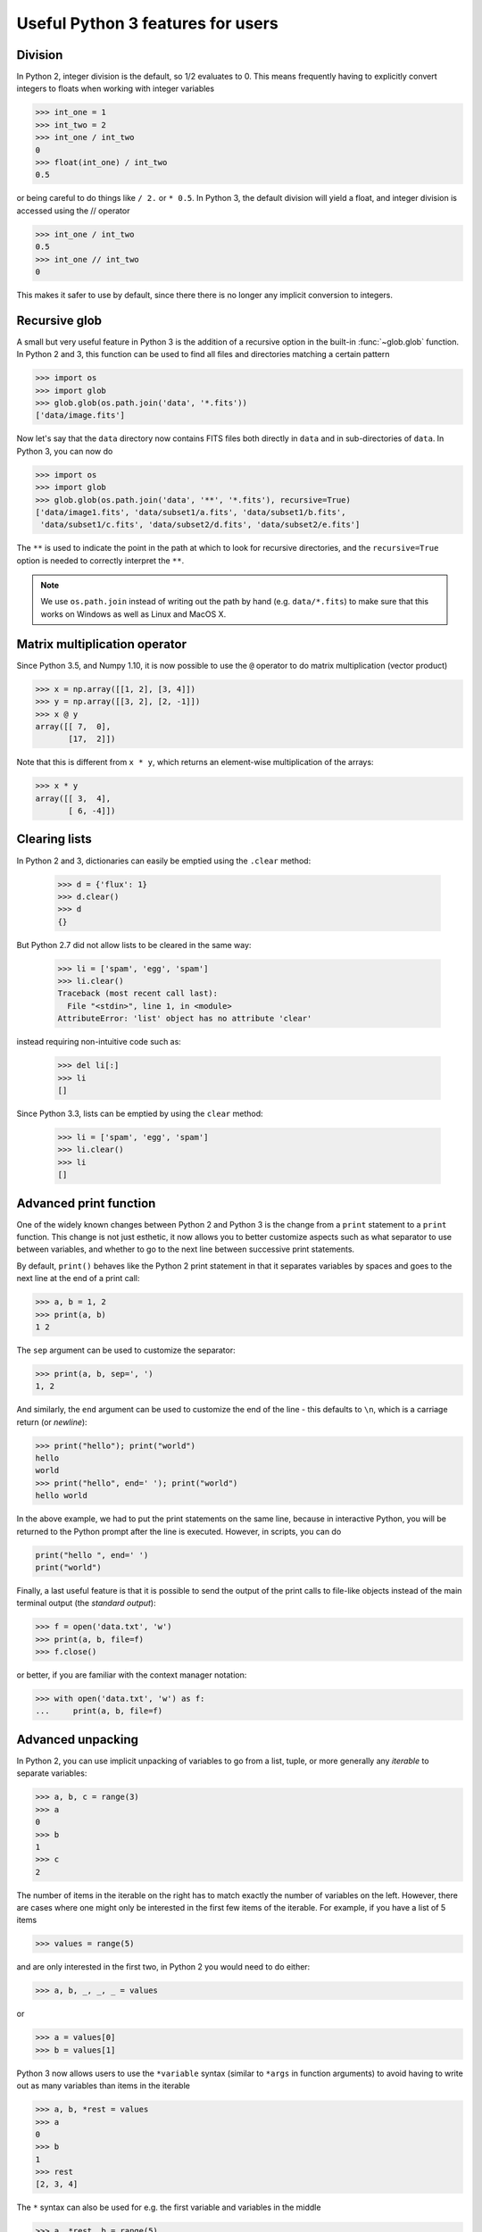 Useful Python 3 features for users
==================================


Division
--------

In Python 2, integer division is the default, so 1/2 evaluates to 0. This means
frequently having to explicitly convert integers to floats when working with
integer variables

.. code-block:: python

    >>> int_one = 1
    >>> int_two = 2
    >>> int_one / int_two
    0
    >>> float(int_one) / int_two
    0.5

or being careful to do things like ``/ 2.`` or ``* 0.5``. In Python 3, the
default division will yield a float, and integer division is accessed using the //
operator

.. code-block:: python

    >>> int_one / int_two
    0.5
    >>> int_one // int_two
    0

This makes it safer to use by default, since there there is no longer any
implicit conversion to integers.

Recursive glob
--------------

A small but very useful feature in Python 3 is the addition of a recursive
option in the built-in :func:`~glob.glob` function. In Python 2 and 3, this
function can be used to find all files and directories matching a certain
pattern

.. code-block:: python

    >>> import os
    >>> import glob
    >>> glob.glob(os.path.join('data', '*.fits'))
    ['data/image.fits']

Now let's say that the ``data`` directory now contains FITS files both
directly in ``data`` and in sub-directories of ``data``. In Python 3, you can
now do

.. code-block:: python

    >>> import os
    >>> import glob
    >>> glob.glob(os.path.join('data', '**', '*.fits'), recursive=True)
    ['data/image1.fits', 'data/subset1/a.fits', 'data/subset1/b.fits',
     'data/subset1/c.fits', 'data/subset2/d.fits', 'data/subset2/e.fits']

The ``**`` is used to indicate the point in the path at which to look for
recursive directories, and the ``recursive=True`` option is needed to
correctly interpret the ``**``.

.. note:: We use ``os.path.join`` instead of writing out the path
          by hand (e.g. ``data/*.fits``) to make sure that this works on
          Windows as well as Linux and MacOS X.

Matrix multiplication operator
------------------------------

Since Python 3.5, and Numpy 1.10, it is now possible to use the ``@`` operator
to do matrix multiplication (vector product)

.. code-block:: python

    >>> x = np.array([[1, 2], [3, 4]])
    >>> y = np.array([[3, 2], [2, -1]])
    >>> x @ y
    array([[ 7,  0],
           [17,  2]])

Note that this is different from ``x * y``, which returns an element-wise
multiplication of the arrays:

.. code-block:: python

    >>> x * y
    array([[ 3,  4],
           [ 6, -4]])

Clearing lists
--------------

In Python 2 and 3, dictionaries can easily be emptied using the ``.clear`` method:

    >>> d = {'flux': 1}
    >>> d.clear()
    >>> d
    {}

But Python 2.7 did not allow lists to be cleared in the same way:

    >>> li = ['spam', 'egg', 'spam']
    >>> li.clear()
    Traceback (most recent call last):
      File "<stdin>", line 1, in <module>
    AttributeError: 'list' object has no attribute 'clear'

instead requiring non-intuitive code such as:

    >>> del li[:]
    >>> li
    []

Since Python 3.3, lists can be emptied by using the ``clear`` method:

    >>> li = ['spam', 'egg', 'spam']
    >>> li.clear()
    >>> li
    []

Advanced print function
-----------------------

One of the widely known changes between Python 2 and Python 3 is the change
from a ``print`` statement to a ``print`` function. This change is not just
esthetic, it now allows you to better customize aspects such as what separator
to use between variables, and whether to go to the next line between successive
print statements.

By default, ``print()`` behaves like the Python 2 print statement in that it
separates variables by spaces and goes to the next line at the end of a print
call:

.. code-block:: python

    >>> a, b = 1, 2
    >>> print(a, b)
    1 2

The ``sep`` argument can be used to customize the separator:

.. code-block:: python

    >>> print(a, b, sep=', ')
    1, 2

And similarly, the ``end`` argument can be used to customize the end of the line -
this defaults to ``\n``, which is a carriage return (or *newline*):

.. code-block:: python

    >>> print("hello"); print("world")
    hello
    world
    >>> print("hello", end=' '); print("world")
    hello world

In the above example, we had to put the print statements on the same line,
because in interactive Python, you will be returned to the Python prompt after
the line is executed. However, in scripts, you can do

.. code-block:: python

    print("hello ", end=' ')
    print("world")

Finally, a last useful feature is that it is possible to send the output of the
print calls to file-like objects instead of the main terminal output (the
*standard output*):

.. code-block:: python

    >>> f = open('data.txt', 'w')
    >>> print(a, b, file=f)
    >>> f.close()

or better, if you are familiar with the context manager notation:

.. code-block:: python

    >>> with open('data.txt', 'w') as f:
    ...     print(a, b, file=f)

Advanced unpacking
------------------

In Python 2, you can use implicit unpacking of variables to go from a list,
tuple, or more generally any *iterable* to separate variables:

.. code-block:: python

    >>> a, b, c = range(3)
    >>> a
    0
    >>> b
    1
    >>> c
    2

The number of items in the iterable on the right has to match exactly the number
of variables on the left. However, there are cases where one might only be
interested in the first few items of the iterable. For example, if you have a
list of 5 items

.. code-block:: python

    >>> values = range(5)

and are only interested in the first two, in Python 2 you would need to do
either:

.. code-block:: python

    >>> a, b, _, _, _ = values

or

.. code-block:: python

    >>> a = values[0]
    >>> b = values[1]

Python 3 now allows users to use the ``*variable`` syntax (similar to ``*args``
in function arguments) to avoid having to write out as many variables than items
in the iterable

.. code-block:: python

    >>> a, b, *rest = values
    >>> a
    0
    >>> b
    1
    >>> rest
    [2, 3, 4]

The ``*`` syntax can also be used for e.g. the first variable and variables in the middle

.. code-block:: python

    >>> a, *rest, b = range(5)
    >>> a, b
    (0, 4)
    >>> *rest, a, b = range(5)
    >>> a, b
    (3, 4)

This can be used for example to access the first two lines and the last line
in a file:

.. code-block:: python

    >>> f = open('data.txt')
    >>> first, second, *rest, last = f.readlines()
    >>> f.close()

Function annotations
--------------------

Since Python 3.5, it is possible to use the following syntax to annotate
functions, to provide information on inputs/outputs. For example, it is possible
to specify *type* annotations:

.. code-block:: python

    >>> def remove_spaces(x: str) -> str:
    ...     return x.replace(' ', '')

This syntax means that the input as well as the output should be a string. Now
it turns out that Python doesn't do anything with these type annotations (there
are still reasons why developers might want to do this, but this is not
necessarily critical for the typical user).

However, some packages have now implemented their own annotations. For example,
the `Astropy <http://www.astropy.org>`_ package uses these to allow users to
specify what units different variables should be in:

.. code-block:: python

    >>> import astropy.units as u
    >>> @u.quantity_input
    ... def kinetic_energy(mass: u.kg, velocity: u.m / u.s):
    ...    return 0.5 * mass * velocity ** 2

This does then raise an error if the variables do not have units attached:

.. code-block:: python

    >>> kinetic_energy(1, 3)
    ...
    TypeError: Argument 'mass' to function 'kinetic_energy' has no 'unit'
    attribute. You may want to pass in an Astropy Quantity instead.

or if the units are not compatible/convertible:

.. code-block:: python

    >>> kinetic_energy(1 * u.s, 3 * u.km / u.s)
    ...
    UnitsError: Argument 'mass' to function 'kinetic_energy' must be in
    units convertible to 'kg'.

Other packages will hopefully also provide useful annotations such as these!

Sensible comparison
-------------------

In Python 2, it was possible to compare things that shouldn't really be
comparable:

.. code-block:: python

    >>> '1' > 2
    True

Whether a string was greater than an integer or a float was not necessarily
predictable or intuitive. In Python 3, this type of comparison is no longer
allowed:

.. code-block:: python

    >>> '1' > 2
    ...
    TypeError: unorderable types: str() > int()

This should avoid quite a few bugs!

String interpolation
--------------------

The upcoming Python 3.6 release will include a new type of strings: f-strings.
The idea is that when doing string formatting, we can often end up in cases
that are too verbose such as:

.. code-block:: python

    >>> value = 4 * 20
    >>> 'The value is {value}.'.format(value=value)
    'The value is 80.'

or we can end up in situations where the code is unnecessarily complex, since
``value`` is detached from where it appears in the string.

.. code-block:: python

    >>> 'The value is {}.'.format(value)
    'The value is 80.'

The new `f-strings <https://www.python.org/dev/peps/pep-0498/>`_ allow you to
use variable names directly inside the curly brackets:

.. code-block:: python

    >>> f'The value is {value}.'
    'The value is 80.'

You can actually use full Python expressions inside the curly brackets! For
instance:

.. code-block:: python

    >>> a, b = 10, 20
    >>> f'The sum of the values is {a + b}.'
    'The sum of the values is 30.'

Unicode strings
---------------

In Python 2, only the basic ASCII character set was available in standard
strings; to use the much more extensive Unicode set of characters, you had to
prefix each string with a u:

.. code-block:: python

    >>> s1 = "an ascii string"
    >>> s2 = u"The total is €10"

Unicode strings are the default in Python 3. This makes it more straightforward
to e.g., include foreign languages, and print greek symbols (or emoji) in
strings:

.. code-block:: python

    >>> s3 = "Πύθων"
    >>> s4 = "unicode strings are great! 😍"

Unicode variable names
----------------------

Python 3 allows many unicode symbols to be used in variable names. Unlike Julia
or Swift, which allow any unicode symbol to represent a variable (including
emoji) Python 3 restricts variable names to unicode characters that represent
characters in written languages. In contrast, Python 2 could only use the basic
ASCII character set for variable names. 

This means you can use foreign language words and letter-like symbols as
variable names, e.g.:

.. code-block:: python

    >>> π = 3.14159
    >>> jalapeño = "a hot pepper"
    >>> ラーメン = "delicious"

But cannot use, say, emoji:

.. code-block:: python

    >>> ☃ = "brrr!"
      File "<stdin>", line 1
        ☃ = "brrr!"
        ^
    SyntaxError: invalid character in identifier

One nice use case is for mathematical notation:

.. code-block:: python

   >>> from numpy import array, cos, sin
   >>> def rotate(vector, angle):
   ...     θ = angle
   ...     mat = [[cos(θ), -sin(θ)],
   ...            [sin(θ), cos(θ)]]
   ...     mat = array(mat)
   ...     return mat @ vector

Using unicode variable names like this can make it easier to read complicated
mathematical expressions and compare with the printed definition. Be careful not
to expose unicode variable names in your project's API, as it might be difficult
for others to type these characters. Also, use caution if you're planning to
share your code as it's fairly easy to produce illegible code this way.

More useful exceptions
----------------------

Python 3 makes some error cases easier to catch. For example, to open a file
and catch the error if it's not there:

.. code-block:: python

    try:
        f = open('is_it_there.txt')
    except FileNotFoundError:
        # Fallback code...

Doing this in Python 2 is more complicated:

.. code-block:: python

    import errno

    try:
        f = open('is_it_there.txt')
    except OSError as e:
        if e.errno == errno.ENOENT:
            # Fallback code...
        else:
            raise  # It was an OSError for something else

Other new exception classes include ``PermissionError``, ``IsADirectoryError``
and ``TimeoutError``. For more information, `see the Python documentation
<https://docs.python.org/3/whatsnew/3.3.html#pep-3151-reworking-the-os-and-io-exception-hierarchy>`__.
